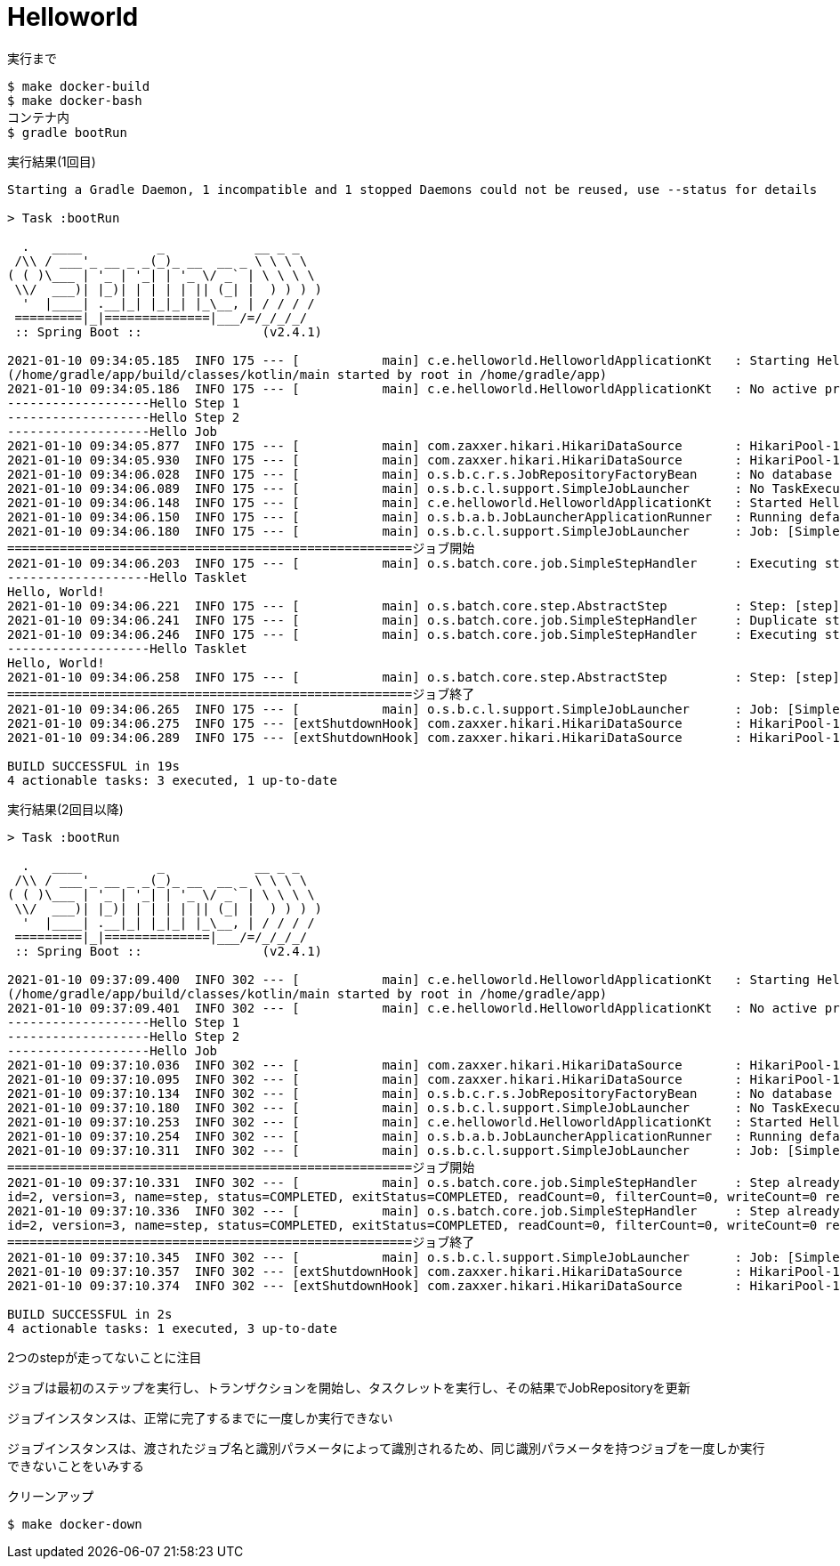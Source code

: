 = Helloworld

.実行まで
----
$ make docker-build
$ make docker-bash
コンテナ内
$ gradle bootRun
----

.実行結果(1回目)
----
Starting a Gradle Daemon, 1 incompatible and 1 stopped Daemons could not be reused, use --status for details

> Task :bootRun

  .   ____          _            __ _ _
 /\\ / ___'_ __ _ _(_)_ __  __ _ \ \ \ \
( ( )\___ | '_ | '_| | '_ \/ _` | \ \ \ \
 \\/  ___)| |_)| | | | | || (_| |  ) ) ) )
  '  |____| .__|_| |_|_| |_\__, | / / / /
 =========|_|==============|___/=/_/_/_/
 :: Spring Boot ::                (v2.4.1)

2021-01-10 09:34:05.185  INFO 175 --- [           main] c.e.helloworld.HelloworldApplicationKt   : Starting HelloworldApplicationKt using Java 11.0.9.1 on d8c6a80fbd9f with PID 175
(/home/gradle/app/build/classes/kotlin/main started by root in /home/gradle/app)
2021-01-10 09:34:05.186  INFO 175 --- [           main] c.e.helloworld.HelloworldApplicationKt   : No active profile set, falling back to default profiles: default
-------------------Hello Step 1
-------------------Hello Step 2
-------------------Hello Job
2021-01-10 09:34:05.877  INFO 175 --- [           main] com.zaxxer.hikari.HikariDataSource       : HikariPool-1 - Starting...
2021-01-10 09:34:05.930  INFO 175 --- [           main] com.zaxxer.hikari.HikariDataSource       : HikariPool-1 - Start completed.
2021-01-10 09:34:06.028  INFO 175 --- [           main] o.s.b.c.r.s.JobRepositoryFactoryBean     : No database type set, using meta data indicating: POSTGRES
2021-01-10 09:34:06.089  INFO 175 --- [           main] o.s.b.c.l.support.SimpleJobLauncher      : No TaskExecutor has been set, defaulting to synchronous executor.
2021-01-10 09:34:06.148  INFO 175 --- [           main] c.e.helloworld.HelloworldApplicationKt   : Started HelloworldApplicationKt in 1.21 seconds (JVM running for 1.516)
2021-01-10 09:34:06.150  INFO 175 --- [           main] o.s.b.a.b.JobLauncherApplicationRunner   : Running default command line with: []
2021-01-10 09:34:06.180  INFO 175 --- [           main] o.s.b.c.l.support.SimpleJobLauncher      : Job: [SimpleJob: [name=job]] launched with the following parameters: [{}]
======================================================ジョブ開始
2021-01-10 09:34:06.203  INFO 175 --- [           main] o.s.batch.core.job.SimpleStepHandler     : Executing step: [step]
-------------------Hello Tasklet
Hello, World!
2021-01-10 09:34:06.221  INFO 175 --- [           main] o.s.batch.core.step.AbstractStep         : Step: [step] executed in 17ms
2021-01-10 09:34:06.241  INFO 175 --- [           main] o.s.batch.core.job.SimpleStepHandler     : Duplicate step [step] detected in execution of job=[job]. If either step fails, b$th will be executed again on restart.
2021-01-10 09:34:06.246  INFO 175 --- [           main] o.s.batch.core.job.SimpleStepHandler     : Executing step: [step]
-------------------Hello Tasklet
Hello, World!
2021-01-10 09:34:06.258  INFO 175 --- [           main] o.s.batch.core.step.AbstractStep         : Step: [step] executed in 10ms
======================================================ジョブ終了
2021-01-10 09:34:06.265  INFO 175 --- [           main] o.s.b.c.l.support.SimpleJobLauncher      : Job: [SimpleJob: [name=job]] completed with the following parameters: [{}] and th$ following status: [COMPLETED] in 73ms
2021-01-10 09:34:06.275  INFO 175 --- [extShutdownHook] com.zaxxer.hikari.HikariDataSource       : HikariPool-1 - Shutdown initiated...
2021-01-10 09:34:06.289  INFO 175 --- [extShutdownHook] com.zaxxer.hikari.HikariDataSource       : HikariPool-1 - Shutdown completed.

BUILD SUCCESSFUL in 19s
4 actionable tasks: 3 executed, 1 up-to-date
----

.実行結果(2回目以降)
----
> Task :bootRun

  .   ____          _            __ _ _
 /\\ / ___'_ __ _ _(_)_ __  __ _ \ \ \ \
( ( )\___ | '_ | '_| | '_ \/ _` | \ \ \ \
 \\/  ___)| |_)| | | | | || (_| |  ) ) ) )
  '  |____| .__|_| |_|_| |_\__, | / / / /
 =========|_|==============|___/=/_/_/_/
 :: Spring Boot ::                (v2.4.1)

2021-01-10 09:37:09.400  INFO 302 --- [           main] c.e.helloworld.HelloworldApplicationKt   : Starting HelloworldApplicationKt using Java 11.0.9.1 on d8c6a80fbd9f with PID 302
(/home/gradle/app/build/classes/kotlin/main started by root in /home/gradle/app)
2021-01-10 09:37:09.401  INFO 302 --- [           main] c.e.helloworld.HelloworldApplicationKt   : No active profile set, falling back to default profiles: default
-------------------Hello Step 1
-------------------Hello Step 2
-------------------Hello Job
2021-01-10 09:37:10.036  INFO 302 --- [           main] com.zaxxer.hikari.HikariDataSource       : HikariPool-1 - Starting...
2021-01-10 09:37:10.095  INFO 302 --- [           main] com.zaxxer.hikari.HikariDataSource       : HikariPool-1 - Start completed.
2021-01-10 09:37:10.134  INFO 302 --- [           main] o.s.b.c.r.s.JobRepositoryFactoryBean     : No database type set, using meta data indicating: POSTGRES
2021-01-10 09:37:10.180  INFO 302 --- [           main] o.s.b.c.l.support.SimpleJobLauncher      : No TaskExecutor has been set, defaulting to synchronous executor.
2021-01-10 09:37:10.253  INFO 302 --- [           main] c.e.helloworld.HelloworldApplicationKt   : Started HelloworldApplicationKt in 1.096 seconds (JVM running for 1.433)
2021-01-10 09:37:10.254  INFO 302 --- [           main] o.s.b.a.b.JobLauncherApplicationRunner   : Running default command line with: []
2021-01-10 09:37:10.311  INFO 302 --- [           main] o.s.b.c.l.support.SimpleJobLauncher      : Job: [SimpleJob: [name=job]] launched with the following parameters: [{}]
======================================================ジョブ開始
2021-01-10 09:37:10.331  INFO 302 --- [           main] o.s.batch.core.job.SimpleStepHandler     : Step already complete or not restartable, so no action to execute: StepExecution:
id=2, version=3, name=step, status=COMPLETED, exitStatus=COMPLETED, readCount=0, filterCount=0, writeCount=0 readSkipCount=0, writeSkipCount=0, processSkipCount=0, commitCount=1, rollbackCount=0, exitDescription=
2021-01-10 09:37:10.336  INFO 302 --- [           main] o.s.batch.core.job.SimpleStepHandler     : Step already complete or not restartable, so no action to execute: StepExecution:
id=2, version=3, name=step, status=COMPLETED, exitStatus=COMPLETED, readCount=0, filterCount=0, writeCount=0 readSkipCount=0, writeSkipCount=0, processSkipCount=0, commitCount=1, rollbackCount=0, exitDescription=
======================================================ジョブ終了
2021-01-10 09:37:10.345  INFO 302 --- [           main] o.s.b.c.l.support.SimpleJobLauncher      : Job: [SimpleJob: [name=job]] completed with the following parameters: [{}] and the following status: [COMPLETED] in 20ms
2021-01-10 09:37:10.357  INFO 302 --- [extShutdownHook] com.zaxxer.hikari.HikariDataSource       : HikariPool-1 - Shutdown initiated...
2021-01-10 09:37:10.374  INFO 302 --- [extShutdownHook] com.zaxxer.hikari.HikariDataSource       : HikariPool-1 - Shutdown completed.

BUILD SUCCESSFUL in 2s
4 actionable tasks: 1 executed, 3 up-to-date
----

2つのstepが走ってないことに注目

ジョブは最初のステップを実行し、トランザクションを開始し、タスクレットを実行し、その結果でJobRepositoryを更新

ジョブインスタンスは、正常に完了するまでに一度しか実行できない

ジョブインスタンスは、渡されたジョブ名と識別パラメータによって識別されるため、同じ識別パラメータを持つジョブを一度しか実行できないことをいみする


.クリーンアップ
----
$ make docker-down
----

